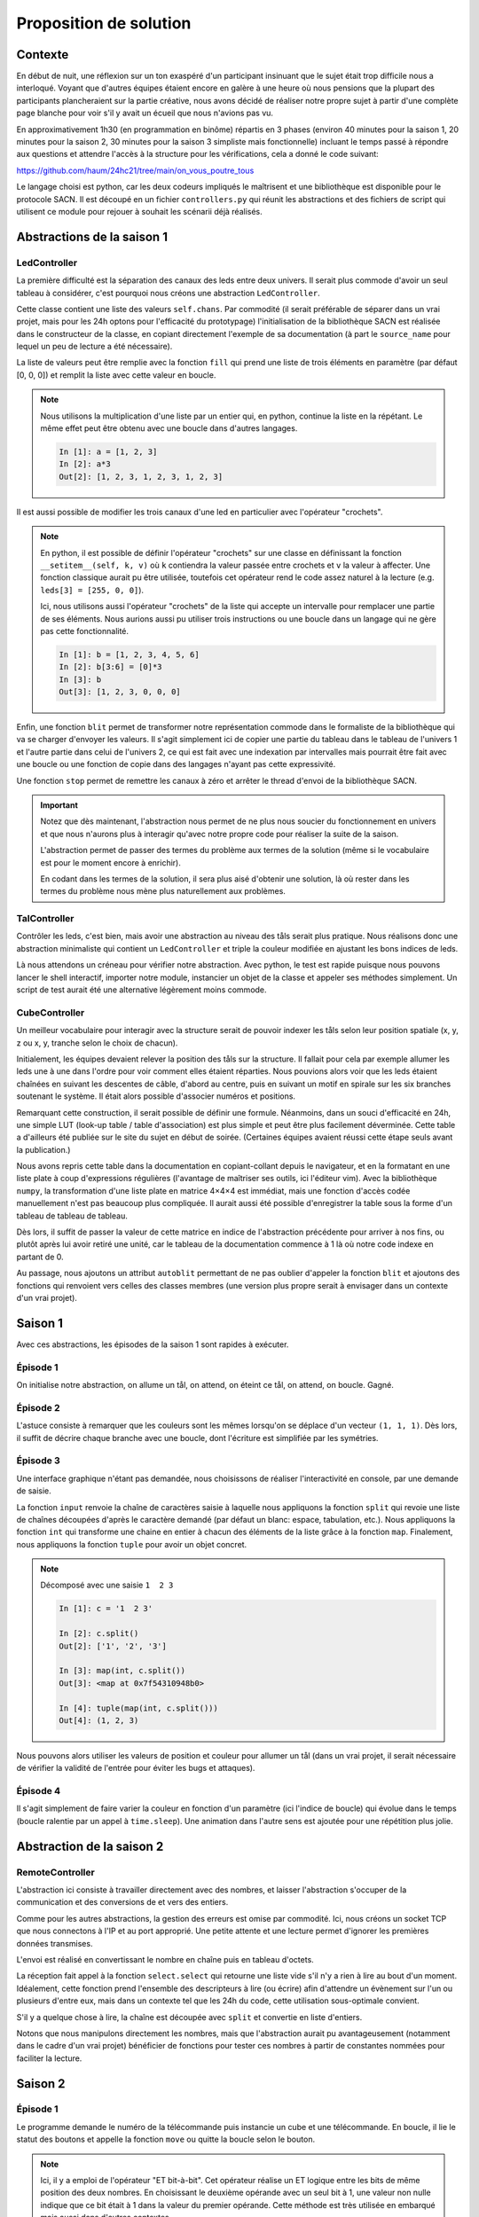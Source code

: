 Proposition de solution
=======================

Contexte
--------

En début de nuit, une réflexion sur un ton exaspéré d'un participant insinuant
que le sujet était trop difficile nous a interloqué. Voyant que d'autres équipes
étaient encore en galère à une heure où nous pensions que la plupart des
participants plancheraient sur la partie créative, nous avons décidé de réaliser
notre propre sujet à partir d'une complète page blanche pour voir s'il y avait
un écueil que nous n'avions pas vu.

En approximativement 1h30 (en programmation en binôme) répartis en 3 phases
(environ 40 minutes pour la saison 1, 20 minutes pour la saison 2, 30 minutes
pour la saison 3 simpliste mais fonctionnelle) incluant le temps passé à
répondre aux questions et attendre l'accès à la structure pour les
vérifications, cela a donné le code suivant:

https://github.com/haum/24hc21/tree/main/on_vous_poutre_tous

Le langage choisi est python, car les deux codeurs impliqués le maîtrisent et
une bibliothèque est disponible pour le protocole SACN. Il est découpé en un
fichier ``controllers.py`` qui réunit les abstractions et des fichiers de script
qui utilisent ce module pour rejouer à souhait les scénarii déjà réalisés.

Abstractions de la saison 1
---------------------------

LedController
'''''''''''''

La première difficulté est la séparation des canaux des leds entre deux univers.
Il serait plus commode d'avoir un seul tableau à considérer, c'est pourquoi nous
créons une abstraction ``LedController``.

Cette classe contient une liste des valeurs ``self.chans``. Par commodité (il
serait préférable de séparer dans un vrai projet, mais pour les 24h optons pour
l'efficacité du prototypage) l'initialisation de la bibliothèque SACN est
réalisée dans le constructeur de la classe, en copiant directement l'exemple de
sa documentation (à part le ``source_name`` pour lequel un peu de lecture a été
nécessaire).

La liste de valeurs peut être remplie avec la fonction ``fill`` qui prend une
liste de trois éléments en paramètre (par défaut [0, 0, 0]) et remplit la liste
avec cette valeur en boucle.

.. note::

   Nous utilisons la multiplication d'une liste par un entier qui, en python,
   continue la liste en la répétant. Le même effet peut être obtenu avec une
   boucle dans d'autres langages. 

   .. code-block::

        In [1]: a = [1, 2, 3]
        In [2]: a*3
        Out[2]: [1, 2, 3, 1, 2, 3, 1, 2, 3]

Il est aussi possible de modifier les trois canaux d'une led en particulier avec
l'opérateur "crochets".

.. note::

   En python, il est possible de définir l'opérateur "crochets" sur une classe
   en définissant la fonction ``__setitem__(self, k, v)`` où ``k`` contiendra la
   valeur passée entre crochets et ``v`` la valeur à affecter. Une fonction
   classique aurait pu être utilisée, toutefois cet opérateur rend le code assez
   naturel à la lecture (e.g. ``leds[3] = [255, 0, 0]``).

   Ici, nous utilisons aussi l'opérateur "crochets" de la liste qui accepte un
   intervalle pour remplacer une partie de ses éléments. Nous aurions aussi pu
   utiliser trois instructions ou une boucle dans un langage qui ne gère pas
   cette fonctionnalité.

   .. code-block::

        In [1]: b = [1, 2, 3, 4, 5, 6]
        In [2]: b[3:6] = [0]*3
        In [3]: b
        Out[3]: [1, 2, 3, 0, 0, 0]

Enfin, une fonction ``blit`` permet de transformer notre représentation commode
dans le formaliste de la bibliothèque qui va se charger d'envoyer les valeurs.
Il s'agit simplement ici de copier une partie du tableau dans le tableau de
l'univers 1 et l'autre partie dans celui de l'univers 2, ce qui est fait avec
une indexation par intervalles mais pourrait être fait avec une boucle ou une
fonction de copie dans des langages n'ayant pas cette expressivité.

Une fonction ``stop`` permet de remettre les canaux à zéro et arrêter le thread
d'envoi de la bibliothèque SACN.

.. important::

   Notez que dès maintenant, l'abstraction nous permet de ne plus nous soucier
   du fonctionnement en univers et que nous n'aurons plus à interagir qu'avec
   notre propre code pour réaliser la suite de la saison.

   L'abstraction permet de passer des termes du problème aux termes de la
   solution (même si le vocabulaire est pour le moment encore à enrichir).

   En codant dans les termes de la solution, il sera plus aisé d'obtenir une
   solution, là où rester dans les termes du problème nous mène plus
   naturellement aux problèmes.

TalController
'''''''''''''

Contrôler les leds, c'est bien, mais avoir une abstraction au niveau des tåls
serait plus pratique. Nous réalisons donc une abstraction minimaliste qui
contient un ``LedController`` et triple la couleur modifiée en ajustant les bons
indices de leds.

Là nous attendons un créneau pour vérifier notre abstraction. Avec python, le
test est rapide puisque nous pouvons lancer le shell interactif, importer notre
module, instancier un objet de la classe et appeler ses méthodes simplement. Un
script de test aurait été une alternative légèrement moins commode.

CubeController
''''''''''''''

Un meilleur vocabulaire pour interagir avec la structure serait de pouvoir
indexer les tåls selon leur position spatiale (x, y, z ou x, y, tranche selon le
choix de chacun).

Initialement, les équipes devaient relever la position des tåls sur la structure.
Il fallait pour cela par exemple allumer les leds une à une dans l'ordre pour
voir comment elles étaient réparties. Nous pouvions alors voir que les leds
étaient chaînées en suivant les descentes de câble, d'abord au centre, puis en
suivant un motif en spirale sur les six branches soutenant le système. Il était
alors possible d'associer numéros et positions.

Remarquant cette construction, il serait possible de définir une formule.
Néanmoins, dans un souci d'efficacité en 24h, une simple LUT (look-up table /
table d'association) est plus simple et peut être plus facilement déverminée.
Cette table a d'ailleurs été publiée sur le site du sujet en début de soirée.
(Certaines équipes avaient réussi cette étape seuls avant la publication.)

Nous avons repris cette table dans la documentation en copiant-collant depuis le
navigateur, et en la formatant en une liste plate à coup d'expressions
régulières (l'avantage de maîtriser ses outils, ici l'éditeur vim). Avec la
bibliothèque ``numpy``, la transformation d'une liste plate en matrice 4×4×4 est
immédiat, mais une fonction d'accès codée manuellement n'est pas beaucoup plus
compliquée. Il aurait aussi été possible d'enregistrer la table sous la forme
d'un tableau de tableau de tableau.

Dès lors, il suffit de passer la valeur de cette matrice en indice de
l'abstraction précédente pour arriver à nos fins, ou plutôt après lui avoir
retiré une unité, car le tableau de la documentation commence à 1 là où notre
code indexe en partant de 0.

Au passage, nous ajoutons un attribut ``autoblit`` permettant de ne pas oublier
d'appeler la fonction ``blit`` et ajoutons des fonctions qui renvoient vers
celles des classes membres (une version plus propre serait à envisager dans un
contexte d'un vrai projet).

Saison 1
--------

Avec ces abstractions, les épisodes de la saison 1 sont rapides à exécuter.

Épisode 1
'''''''''

On initialise notre abstraction, on allume un tål, on attend, on éteint ce tål,
on attend, on boucle. Gagné.

Épisode 2
'''''''''

L'astuce consiste à remarquer que les couleurs sont les mêmes lorsqu'on se
déplace d'un vecteur ``(1, 1, 1)``. Dès lors, il suffit de décrire chaque
branche avec une boucle, dont l'écriture est simplifiée par les symétries.

Épisode 3
'''''''''

Une interface graphique n'étant pas demandée, nous choisissons de réaliser
l'interactivité en console, par une demande de saisie.

La fonction ``input`` renvoie la chaîne de caractères saisie à laquelle nous
appliquons la fonction ``split`` qui revoie une liste de chaînes découpées
d'après le caractère demandé (par défaut un blanc: espace, tabulation, etc.).
Nous appliquons la fonction ``int`` qui transforme une chaine en entier à chacun
des éléments de la liste grâce à la fonction ``map``. Finalement, nous
appliquons la fonction ``tuple`` pour avoir un objet concret.

.. note::

   Décomposé avec une saisie ``1  2 3``

   .. code-block::

        In [1]: c = '1  2 3'

        In [2]: c.split()
        Out[2]: ['1', '2', '3']

        In [3]: map(int, c.split())
        Out[3]: <map at 0x7f54310948b0>

        In [4]: tuple(map(int, c.split()))
        Out[4]: (1, 2, 3)

Nous pouvons alors utiliser les valeurs de position et couleur pour allumer un
tål (dans un vrai projet, il serait nécessaire de vérifier la validité de
l'entrée pour éviter les bugs et attaques).

Épisode 4
'''''''''

Il s'agit simplement de faire varier la couleur en fonction d'un paramètre (ici
l'indice de boucle) qui évolue dans le temps (boucle ralentie par un appel à
``time.sleep``). Une animation dans l'autre sens est ajoutée pour une répétition
plus jolie.

Abstraction de la saison 2
--------------------------

RemoteController
''''''''''''''''

L'abstraction ici consiste à travailler directement avec des nombres, et laisser
l'abstraction s'occuper de la communication et des conversions de et vers des
entiers.

Comme pour les autres abstractions, la gestion des erreurs est omise par
commodité.  Ici, nous créons un socket TCP que nous connectons à l'IP et au port
approprié.  Une petite attente et une lecture permet d'ignorer les premières
données transmises.

L'envoi est réalisé en convertissant le nombre en chaîne puis en tableau
d'octets.

La réception fait appel à la fonction ``select.select`` qui retourne une liste
vide s'il n'y a rien à lire au bout d'un moment. Idéalement, cette fonction
prend l'ensemble des descripteurs à lire (ou écrire) afin d'attendre un
évènement sur l'un ou plusieurs d'entre eux, mais dans un contexte tel que les
24h du code, cette utilisation sous-optimale convient.

S'il y a quelque chose à lire, la chaîne est découpée avec ``split`` et
convertie en liste d'entiers.

Notons que nous manipulons directement les nombres, mais que l'abstraction
aurait pu avantageusement (notamment dans le cadre d'un vrai projet) bénéficier
de fonctions pour tester ces nombres à partir de constantes nommées pour
faciliter la lecture.

Saison 2
--------

Épisode 1
'''''''''

Le programme demande le numéro de la télécommande puis instancie un cube et une
télécommande. En boucle, il lie le statut des boutons et appelle la fonction
``move`` ou quitte la boucle selon le bouton.

.. note::

   Ici, il y a emploi de l'opérateur "ET bit-à-bit". Cet opérateur réalise un ET
   logique entre les bits de même position des deux nombres. En choisissant le
   deuxième opérande avec un seul bit à 1, une valeur non nulle indique que ce
   bit était à 1 dans la valeur du premier opérande. Cette méthode est très
   utilisée en embarqué mais aussi dans d'autres contextes.

   .. code-block::

        6     110           5     101
      & 2   & 010         & 2   & 010
      ----  ------        ----  -------
        2     010           0     000

La fonction ``move`` travaille avec une variable globale (vraiment moche,
corrigé dans l'épisode 2). Elle éteint le tål courant, change la position (avec
un modulo) et allume le tål suivant.

Épisode 2
'''''''''

La structure est similaire à l'épisode 1. La fonction ``move`` gère également la
superposition de deux couleurs et les positions ne sont pas récupérées via des
globales. La gestion des télécommandes se fait l'une après l'autre.

Épisode 3
'''''''''

Le programme lit la position des boutons et allume les leds en conséquence. Il
n'y a pas de gestion des conflits d'appui, mais cela est suffisant pour
démontrer le fonctionnement du pilotage des leds de la télécommande.

Saison 3
--------

Épisode unique
''''''''''''''

Pour la saison 3, nous avons décidé de réaliser un jeu de TRON sur le cube : le
joueur 1 part d'en haut avec une couleur, le joueur 2 part d'en bas avec une
autre couleur. Ils se servent de leur télécommande respective pour se déplacer
et allumer les tåls sur leur passage. S'il revient sur un tål allumé, le joueur
a perdu et le tål clignote.

Remarquons que la base ressemble beaucoup à l'épisode 2 de la saison 2 qui a
donc naturellement servi de base.
